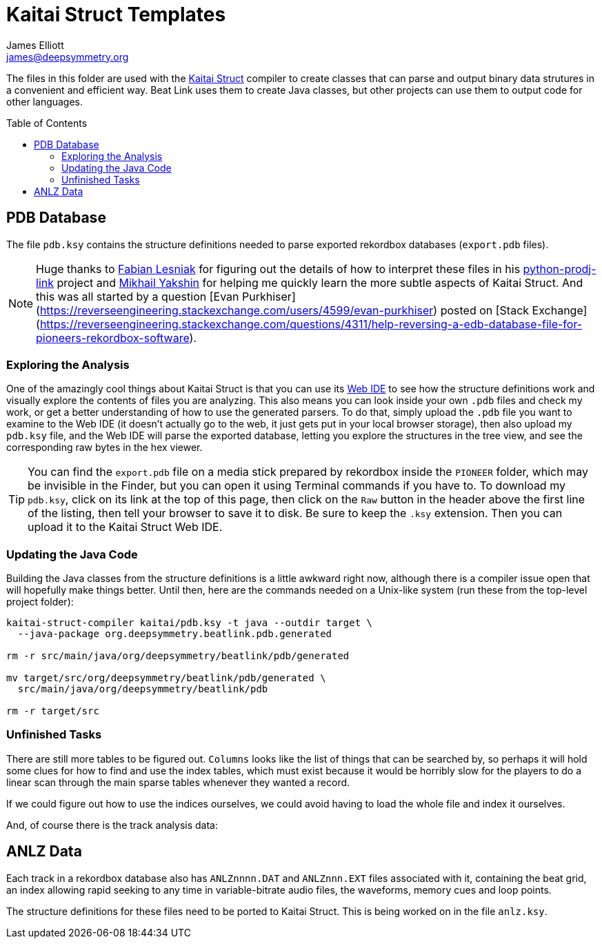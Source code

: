 = Kaitai Struct Templates
James Elliott <james@deepsymmetry.org>
:icons: font
:toc:
:experimental:
:toc-placement: preamble
:guide-top: README

// Set up support for relative links on GitHub, and give it
// usable icons for admonitions, w00t! Add more conditions
// if you need to support other environments and extensions.
ifdef::env-github[]
:outfilesuffix: .adoc
:tip-caption: :bulb:
:note-caption: :information_source:
:important-caption: :heavy_exclamation_mark:
:caution-caption: :fire:
:warning-caption: :warning:
endif::env-github[]

The files in this folder are used with the
http://kaitai.io[Kaitai Struct] compiler to create classes that
can parse and output binary data strutures in a convenient and
efficient way. Beat Link uses them to create Java classes, but
other projects can use them to output code for other languages.

== PDB Database

The file `pdb.ksy` contains the structure definitions needed to parse
exported rekordbox databases (`export.pdb` files).

NOTE: Huge thanks to https://github.com/flesniak[Fabian Lesniak] for
figuring out the details of how to interpret these files in his
https://github.com/flesniak/python-prodj-link[python-prodj-link]
project and https://github.com/GreyCat[Mikhail Yakshin] for helping me
quickly learn the more subtle aspects of Kaitai Struct. And this was
all started by a question [Evan
Purkhiser](https://reverseengineering.stackexchange.com/users/4599/evan-purkhiser)
posted on [Stack
Exchange](https://reverseengineering.stackexchange.com/questions/4311/help-reversing-a-edb-database-file-for-pioneers-rekordbox-software).

=== Exploring the Analysis

One of the amazingly cool things about Kaitai Struct is that you can
use its https://ide.kaitai.io/#[Web IDE] to see how the structure
definitions work and visually explore the contents of files you are
analyzing. This also means you can look inside your own `.pdb` files
and check my work, or get a better understanding of how to use the
generated parsers. To do that, simply upload the `.pdb` file you want
to examine to the Web IDE (it doesn't actually go to the web, it just
gets put in your local browser storage), then also upload my `pdb.ksy`
file, and the Web IDE will parse the exported database, letting you
explore the structures in the tree view, and see the corresponding raw
bytes in the hex viewer.

TIP: You can find the `export.pdb` file on a media stick prepared by
rekordbox inside the `PIONEER` folder, which may be invisible in the
Finder, but you can open it using Terminal commands if you have to. To
download my `pdb.ksy`, click on its link at the top of this page, then
click on the `Raw` button in the header above the first line of the
listing, then tell your browser to save it to disk. Be sure to keep
the `.ksy` extension. Then you can upload it to the Kaitai Struct Web
IDE.

=== Updating the Java Code

Building the Java classes from the structure definitions is a little
awkward right now, although there is a compiler issue open that will
hopefully make things better. Until then, here are the commands
needed on a Unix-like system (run these from the top-level project
folder):

[source,bash]
----
kaitai-struct-compiler kaitai/pdb.ksy -t java --outdir target \
  --java-package org.deepsymmetry.beatlink.pdb.generated

rm -r src/main/java/org/deepsymmetry/beatlink/pdb/generated

mv target/src/org/deepsymmetry/beatlink/pdb/generated \
  src/main/java/org/deepsymmetry/beatlink/pdb

rm -r target/src
----

=== Unfinished Tasks

There are still more tables to be figured out. `Columns` looks like
the list of things that can be searched by, so perhaps it will hold
some clues for how to find and use the index tables, which must exist
because it would be horribly slow for the players to do a linear scan
through the main sparse tables whenever they wanted a record.

If we could figure out how to use the indices ourselves, we could
avoid having to load the whole file and index it ourselves.

And, of course there is the track analysis data:

== ANLZ Data

Each track in a rekordbox database also has `ANLZnnnn.DAT` and
`ANLZnnn.EXT` files associated with it, containing the beat grid, an
index allowing rapid seeking to any time in variable-bitrate audio
files, the waveforms, memory cues and loop points.

The structure definitions for these files need to be ported to Kaitai
Struct. This is being worked on in the file `anlz.ksy`.
